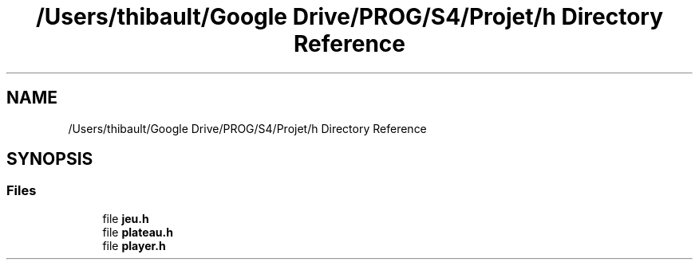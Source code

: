 .TH "/Users/thibault/Google Drive/PROG/S4/Projet/h Directory Reference" 3 "Mon Apr 24 2017" "Havannah" \" -*- nroff -*-
.ad l
.nh
.SH NAME
/Users/thibault/Google Drive/PROG/S4/Projet/h Directory Reference
.SH SYNOPSIS
.br
.PP
.SS "Files"

.in +1c
.ti -1c
.RI "file \fBjeu\&.h\fP"
.br
.ti -1c
.RI "file \fBplateau\&.h\fP"
.br
.ti -1c
.RI "file \fBplayer\&.h\fP"
.br
.in -1c
